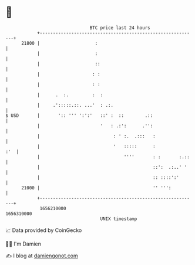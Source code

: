 * 👋

#+begin_example
                                   BTC price last 24 hours                    
               +------------------------------------------------------------+ 
         21800 |                     :                                      | 
               |                     :                                      | 
               |                     ::                                     | 
               |                    : :                                     | 
               |                    : :                                     | 
               |      .  :.         :  :                                    | 
               |     .':::::.::. ...'  : .:.                                | 
   $ USD       |       ':: ''' ':':'   ::' :  ::        .::                 | 
               |                       '   : .:':      .'':                 | 
               |                            : ' :.  .:::   :                | 
               |                            '   :::::      :            :'  | 
               |                                ''''       : :       :.::   | 
               |                                           ::':  .:..' '    | 
               |                                           :: ::::':'       | 
         21000 |                                           '' ''':          | 
               +------------------------------------------------------------+ 
                1656210000                                        1656310000  
                                       UNIX timestamp                         
#+end_example
📈 Data provided by CoinGecko

🧑‍💻 I'm Damien

✍️ I blog at [[https://www.damiengonot.com][damiengonot.com]]
